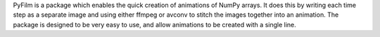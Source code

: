 PyFilm is a package which enables the quick creation of animations of NumPy arrays. It does this by writing each time step as a separate image and using either ffmpeg or avconv to stitch the images together into an animation. The package is designed to be very easy to use, and allow animations to be created with a single line.


